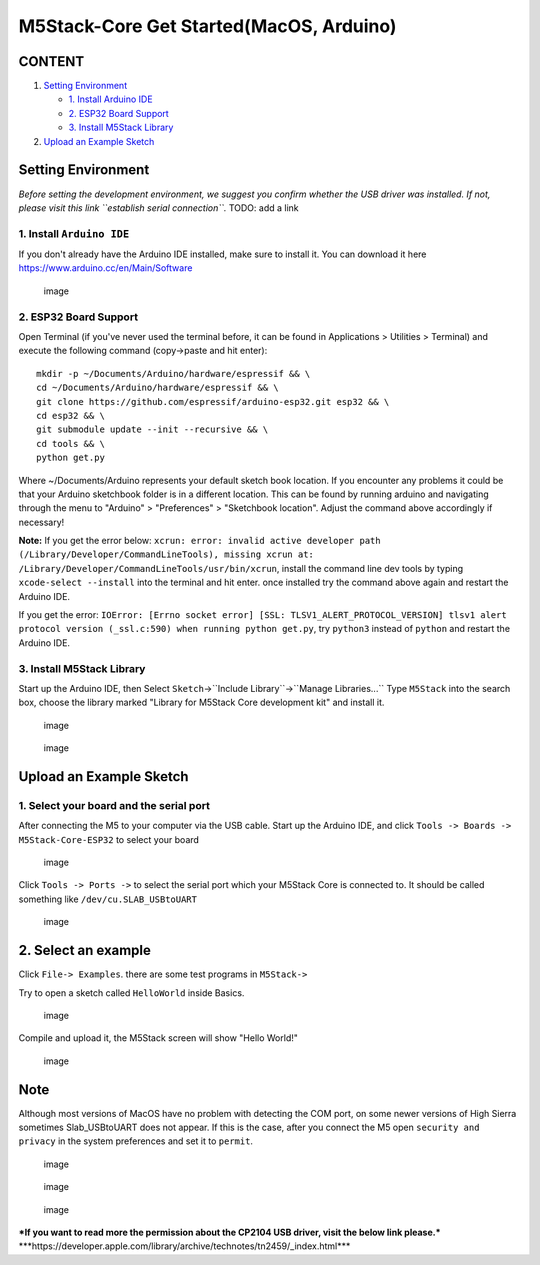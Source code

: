 M5Stack-Core Get Started(MacOS, Arduino)
========================================

CONTENT
~~~~~~~

1. `Setting Environment <#setting-environment>`__

   -  `1. Install Arduino IDE <#1-install-arduino-ide>`__

   -  `2. ESP32 Board Support <#2-esp32-board-support>`__

   -  `3. Install M5Stack Library <#3-install-m5stack-library>`__

2. `Upload an Example Sketch <#upload-an-example-sketch>`__

Setting Environment
~~~~~~~~~~~~~~~~~~~

*Before setting the development environment, we suggest you confirm
whether the USB driver was installed. If not, please visit this link
``establish serial connection``.* TODO: add a link

1. Install ``Arduino IDE``
^^^^^^^^^^^^^^^^^^^^^^^^^^

If you don't already have the Arduino IDE installed, make sure to
install it. You can download it here
https://www.arduino.cc/en/Main/Software

.. figure:: ../../_static/getting_started_pics/m5stack_core/macOS_download_arduino_ide.png
   :alt: image

   image
2. ESP32 Board Support
^^^^^^^^^^^^^^^^^^^^^^

Open Terminal (if you've never used the terminal before, it can be found
in Applications > Utilities > Terminal) and execute the following
command (copy->paste and hit enter):

::


    mkdir -p ~/Documents/Arduino/hardware/espressif && \
    cd ~/Documents/Arduino/hardware/espressif && \
    git clone https://github.com/espressif/arduino-esp32.git esp32 && \
    cd esp32 && \
    git submodule update --init --recursive && \
    cd tools && \
    python get.py

Where ~/Documents/Arduino represents your default sketch book location.
If you encounter any problems it could be that your Arduino sketchbook
folder is in a different location. This can be found by running arduino
and navigating through the menu to "Arduino" > "Preferences" >
"Sketchbook location". Adjust the command above accordingly if
necessary!

**Note:** If you get the error below:
``xcrun: error: invalid active developer path (/Library/Developer/CommandLineTools), missing xcrun at: /Library/Developer/CommandLineTools/usr/bin/xcrun``,
install the command line dev tools by typing ``xcode-select --install``
into the terminal and hit enter. once installed try the command above
again and restart the Arduino IDE.

If you get the error:
``IOError: [Errno socket error] [SSL: TLSV1_ALERT_PROTOCOL_VERSION] tlsv1 alert protocol version (_ssl.c:590) when running python get.py``,
try ``python3`` instead of ``python`` and restart the Arduino IDE.

3. Install M5Stack Library
^^^^^^^^^^^^^^^^^^^^^^^^^^

Start up the Arduino IDE, then Select
``Sketch``->``Include Library``->``Manage Libraries...`` Type
``M5Stack`` into the search box, choose the library marked "Library for
M5Stack Core development kit" and install it.

.. figure:: ../../_static/getting_started_pics/m5stack_core/macOS_install_m5stack_lib.png
   :alt: image

   image
.. figure:: ../../_static/getting_started_pics/m5stack_core/macOS_search_m5stack.png
   :alt: image

   image
Upload an Example Sketch
~~~~~~~~~~~~~~~~~~~~~~~~

1. Select your board and the serial port
^^^^^^^^^^^^^^^^^^^^^^^^^^^^^^^^^^^^^^^^

After connecting the M5 to your computer via the USB cable. Start up the
Arduino IDE, and click ``Tools -> Boards -> M5Stack-Core-ESP32`` to
select your board

.. figure:: ../../_static/getting_started_pics/m5stack_core/macOS_select_board.png
   :alt: image

   image
Click ``Tools -> Ports ->`` to select the serial port which your M5Stack
Core is connected to. It should be called something like
``/dev/cu.SLAB_USBtoUART``

.. figure:: ../../_static/getting_started_pics/m5stack_core/macOS_select_serial_port.png
   :alt: image

   image
2. Select an example
~~~~~~~~~~~~~~~~~~~~

Click ``File-> Examples``. there are some test programs in ``M5Stack->``

Try to open a sketch called ``HelloWorld`` inside Basics.

.. figure:: ../../_static/getting_started_pics/m5stack_core/macOS_select_example.png
   :alt: image

   image
Compile and upload it, the M5Stack screen will show "Hello World!"

.. figure:: ../../_static/getting_started_pics/m5stack_core/display_hello_world.png
   :alt: image

   image
Note
~~~~

Although most versions of MacOS have no problem with detecting the COM
port, on some newer versions of High Sierra sometimes Slab\_USBtoUART
does not appear. If this is the case, after you connect the M5 open
``security and privacy`` in the system preferences and set it to
``permit``.

.. figure:: ../../_static/getting_started_pics/m5stack_core/macOS_security_and_privacy.png
   :alt: image

   image
.. figure:: ../../_static/getting_started_pics/m5stack_core/macOS_security_and_privacy_01.png
   :alt: image

   image
.. figure:: ../../_static/getting_started_pics/m5stack_core/macOS_security_and_privacy_02.png
   :alt: image

   image
***If you want to read more the permission about the CP2104 USB driver,
visit the below link please.***
\*\*\*https://developer.apple.com/library/archive/technotes/tn2459/\_index.html\*\*\*

